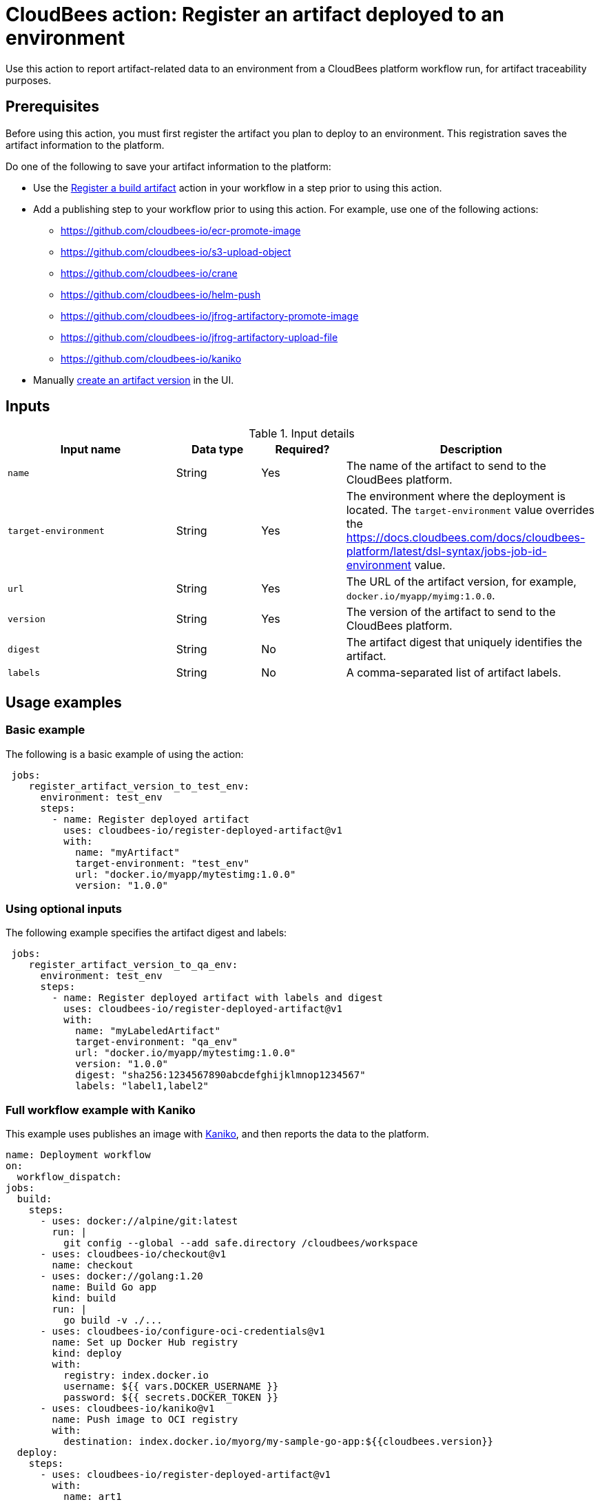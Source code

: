 
= CloudBees action: Register an artifact deployed to an environment

Use this action to report artifact-related data to an environment from a CloudBees platform workflow run, for artifact traceability purposes.

== Prerequisites

Before using this action, you must first register the artifact you plan to deploy to an environment.
This registration saves the artifact information to the platform.

Do one of the following to save your artifact information to the platform:

* Use the link:https://github.com/cloudbees-io/register-build-artifact[Register a build artifact] action in your workflow in a step prior to using this action.

* Add a publishing step to your workflow prior to using this action.
For example, use one of the following actions:
** link:https://github.com/cloudbees-io/ecr-promote-image[]
** link:https://github.com/cloudbees-io/s3-upload-object[]
** link:https://github.com/cloudbees-io/crane[]
** link:https://github.com/cloudbees-io/helm-push[]
** link:https://github.com/cloudbees-io/jfrog-artifactory-promote-image[]
** link:https://github.com/cloudbees-io/jfrog-artifactory-upload-file[]
** link:https://github.com/cloudbees-io/kaniko[]

* Manually link:https://docs.cloudbees.com/docs/cloudbees-platform/latest/workflows/artifacts#create-artifact-version[create an artifact version] in the UI.

== Inputs

[cols="2a,1a,1a,3a",options="header"]
.Input details
|===

| Input name
| Data type
| Required?
| Description

| `name`
| String
| Yes
| The name of the artifact to send to the CloudBees platform.

| `target-environment`
| String
| Yes
| The environment where the deployment is located.  
The `target-environment` value overrides the link:https://docs.cloudbees.com/docs/cloudbees-platform/latest/dsl-syntax/jobs-job-id-environment[] value.

| `url`
| String
| Yes
| The URL of the artifact version, for example, `docker.io/myapp/myimg:1.0.0`.

| `version`
| String
| Yes
| The version of the artifact to send to the CloudBees platform.


| `digest`
| String
| No
|The artifact digest that uniquely identifies the artifact.

| `labels`
| String
| No
| A comma-separated list of artifact labels.


|===

== Usage examples

=== Basic example

The following is a basic example of using the action:

[source,yaml]
----
 jobs:
    register_artifact_version_to_test_env:
      environment: test_env
      steps:
        - name: Register deployed artifact
          uses: cloudbees-io/register-deployed-artifact@v1
          with:
            name: "myArtifact"
            target-environment: "test_env"
            url: "docker.io/myapp/mytestimg:1.0.0"
            version: "1.0.0"
----

=== Using optional inputs

The following example specifies the artifact digest and labels:

[source,yaml]
----
 jobs:
    register_artifact_version_to_qa_env:
      environment: test_env
      steps:
        - name: Register deployed artifact with labels and digest
          uses: cloudbees-io/register-deployed-artifact@v1
          with:
            name: "myLabeledArtifact"
            target-environment: "qa_env"
            url: "docker.io/myapp/mytestimg:1.0.0"
            version: "1.0.0"
            digest: "sha256:1234567890abcdefghijklmnop1234567"
            labels: "label1,label2"
----

=== Full workflow example with Kaniko

This example uses publishes an image with link:https://github.com/cloudbees-io/kaniko[Kaniko], and then reports the data to the platform.

[source,yaml]
----
name: Deployment workflow
on:
  workflow_dispatch:
jobs:
  build:
    steps:
      - uses: docker://alpine/git:latest
        run: |
          git config --global --add safe.directory /cloudbees/workspace
      - uses: cloudbees-io/checkout@v1
        name: checkout
      - uses: docker://golang:1.20
        name: Build Go app
        kind: build
        run: |
          go build -v ./...
      - uses: cloudbees-io/configure-oci-credentials@v1
        name: Set up Docker Hub registry
        kind: deploy
        with:
          registry: index.docker.io
          username: ${{ vars.DOCKER_USERNAME }}
          password: ${{ secrets.DOCKER_TOKEN }}
      - uses: cloudbees-io/kaniko@v1
        name: Push image to OCI registry
        with:
          destination: index.docker.io/myorg/my-sample-go-app:${{cloudbees.version}}
  deploy:
    steps:
      - uses: cloudbees-io/register-deployed-artifact@v1
        with:
          name: art1
          version: ${{ cloudbees.version }}
          url: docker.io/myorg/my-sample-go-app:${{cloudbees.version}}
          target-environment: my-env
    needs: build
----

=== Full workflow example with register build action

The following workflow registers the build artifact to the platform with the link:https://github.com/cloudbees-io/register-build-artifact[register a build artifact action].
Then it deploys the artifact to the Docker `test` target environment and link:https://github.com/cloudbees-io/publish-evidence-item[publishes evidence] to the platform.

.Example platform workflow YAML file
[.collapsible]
--

[source, yaml,role="default-expanded"]
----
apiVersion: automation.cloudbees.io/v1alpha1
kind: workflow
name: My workflow
on:
  workflow_dispatch:
jobs:
  build:
    steps:
      - uses: cloudbees-io/register-build-artifact@v1
        with:
          name: art1
          version: ${{ cloudbees.version }}
          url: docker.io/my-app/art1::${{ cloudbees.version }}
  deploy:
    steps:
      - uses: cloudbees-io/register-deployed-artifact@v1
        with:
          name: art1
          version: ${{ cloudbees.version }}
          url: docker.io/my-app/art1::${{ cloudbees.version }}
          target-environment: test
    needs: build
  publish-evidence:
    steps:
      - name: publish evidence
        with:
          content: This is evidence
        uses: cloudbees-io/publish-evidence-item@v1
    needs: deploy
----
--

== License

This code is made available under the 
link:https://opensource.org/license/mit/[MIT license].

== References

* Learn more about link:https://docs.cloudbees.com/docs/cloudbees-saas-platform-actions/latest/[using actions in CloudBees workflows].
* Learn about link:https://docs.cloudbees.com/docs/cloudbees-saas-platform/latest/[the CloudBees platform].
